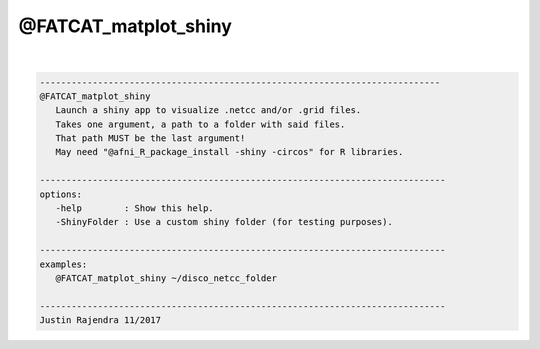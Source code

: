 *********************
@FATCAT_matplot_shiny
*********************

.. _@FATCAT_matplot_shiny:

.. contents:: 
    :depth: 4 

| 

.. code-block:: none

    
       ----------------------------------------------------------------------------
       @FATCAT_matplot_shiny
          Launch a shiny app to visualize .netcc and/or .grid files.
          Takes one argument, a path to a folder with said files.
          That path MUST be the last argument!
          May need "@afni_R_package_install -shiny -circos" for R libraries.
    
       -----------------------------------------------------------------------------
       options:
          -help        : Show this help.
          -ShinyFolder : Use a custom shiny folder (for testing purposes).
    
       -----------------------------------------------------------------------------
       examples:
          @FATCAT_matplot_shiny ~/disco_netcc_folder
    
       -----------------------------------------------------------------------------
       Justin Rajendra 11/2017
